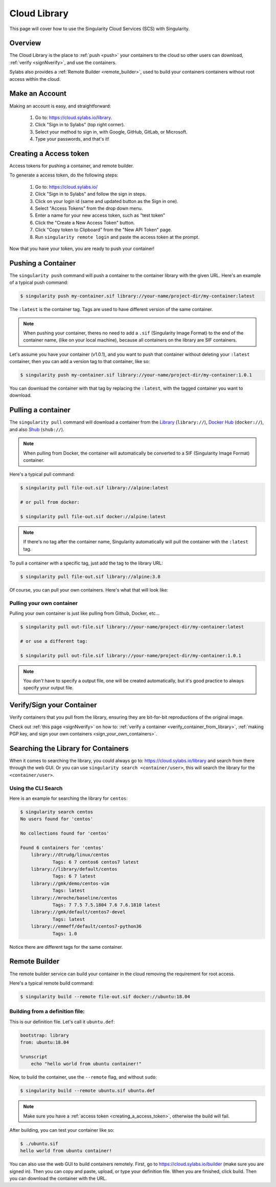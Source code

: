 .. _cloud_library:

Cloud Library
=============

This page will cover how to use the Singularity Cloud Services (SCS) with Singularity.

--------
Overview
--------

The Cloud Library is the place to :ref:`push <push>` your containers to the cloud so other users can
download, :ref:`verify <signNverify>`, and use the containers.

Sylabs also provides a :ref:`Remote Builder <remote_builder>`, used to build your containers 
containers without root access within the cloud.

.. _make_a_account:

---------------
Make an Account
---------------

Making an account is easy, and straightforward:

 1. Go to: https://cloud.sylabs.io/library.
 2. Click "Sign in to Sylabs" (top right corner).
 3. Select your method to sign in, with Google, GitHub, GitLab, or Microsoft.
 4. Type your passwords, and that's it!

.. _creating_a_access_token:

-----------------------
Creating a Access token
-----------------------

Access tokens for pushing a container, and remote builder.

To generate a access token, do the following steps:

  1) Go to: https://cloud.sylabs.io/
  2) Click "Sign in to Sylabs" and follow the sign in steps.
  3) Click on your login id (same and updated button as the Sign in one).
  4) Select "Access Tokens" from the drop down menu.
  5) Enter a name for your new access token, such as "test token"
  6) Click the "Create a New Access Token" button.
  7) Click "Copy token to Clipboard" from the "New API Token" page.
  8) Run ``singularity remote login`` and paste the access token at the prompt.

Now that you have your token, you are ready to push your container!

.. _push:

-------------------
Pushing a Container
-------------------

The ``singularity push`` command will push a container to the container library with the given URL. Here's an example
of a typical push command:

.. code-block:: none

    $ singularity push my-container.sif library://your-name/project-dir/my-container:latest

The ``:latest`` is the container tag. Tags are used to have different version of the same container.

.. note::
    When pushing your container, theres no need to add a ``.sif`` (Singularity Image Format) to the end of the container name, (like
    on your local machine), because all containers on the library are SIF containers.

Let's assume you have your container (v1.0.1), and you want to push that container without deleting
your ``:latest`` container, then you can add a version tag to that container, like so:

.. code-block:: none

    $ singularity push my-container.sif library://your-name/project-dir/my-container:1.0.1

You can download the container with that tag by replacing the ``:latest``, with the tagged container you want to download.

.. _pull:

-------------------
Pulling a container
-------------------

The ``singularity pull`` command will download a container from the `Library <https://cloud.sylabs.io/library>`_
(``library://``), `Docker Hub <https://hub.docker.com/>`_ (``docker://``), and also
`Shub <https://singularity-hub.org/collections>`_ (``shub://``).

.. note::
    When pulling from Docker, the container will automatically be converted to a SIF (Singularity Image Format) container.

Here's a typical pull command:

.. code-block:: none

    $ singularity pull file-out.sif library://alpine:latest

    # or pull from docker:

    $ singularity pull file-out.sif docker://alpine:latest

.. note::
    If there's no tag after the container name, Singularity automatically will pull the container with the ``:latest`` tag.

To pull a container with a specific tag, just add the tag to the library URL:

.. code-block:: none

    $ singularity pull file-out.sif library://alpine:3.8

Of course, you can pull your own containers. Here's what that will look like:

Pulling your own container
--------------------------

Pulling your own container is just like pulling from Github, Docker, etc...

.. code-block:: none

    $ singularity pull out-file.sif library://your-name/project-dir/my-container:latest

    # or use a different tag:

    $ singularity pull out-file.sif library://your-name/project-dir/my-container:1.0.1

.. note::
    You *don't* have to specify a output file, one will be created automatically, but it's good practice to always
    specify your output file.

--------------------------
Verify/Sign your Container
--------------------------

Verify containers that you pull from the library, ensuring they are bit-for-bit reproductions of the original image.

Check out :ref:`this page <signNverify>` on how to: :ref:`verify a container <verify_container_from_library>`,
:ref:`making PGP key, and sign your own containers <sign_your_own_containers>`.

.. _search_the_library:

------------------------------------
Searching the Library for Containers
------------------------------------

When it comes to searching the library, you could always go to: https://cloud.sylabs.io/library and search from there
through the web GUI. Or you can use ``singularity search <container/user>``, this will search the library for
the ``<container/user>``.

Using the CLI Search
--------------------

Here is an example for searching the library for ``centos``:

.. code-block:: none

    $ singularity search centos
    No users found for 'centos'
    
    No collections found for 'centos'
    
    Found 6 containers for 'centos'
    	library://dtrudg/linux/centos
    		Tags: 6 7 centos6 centos7 latest
    	library://library/default/centos
    		Tags: 6 7 latest
    	library://gmk/demo/centos-vim
    		Tags: latest
    	library://mroche/baseline/centos
    		Tags: 7 7.5 7.5.1804 7.6 7.6.1810 latest
    	library://gmk/default/centos7-devel
    		Tags: latest
    	library://emmeff/default/centos7-python36
    		Tags: 1.0

Notice there are different tags for the same container.

.. _remote_builder:

--------------
Remote Builder
--------------

The remote builder service can build your container in the cloud removing the requirement for root access.

Here's a typical remote build command:

.. code-block:: none

    $ singularity build --remote file-out.sif docker://ubuntu:18.04


Building from a definition file:
--------------------------------

This is our definition file. Let's call it ``ubuntu.def``:

.. code-block:: singularity

    bootstrap: library
    from: ubuntu:18.04

    %runscript
        echo "hello world from ubuntu container!"

Now, to build the container, use the ``--remote`` flag, and without ``sudo``:

.. code-block:: none

    $ singularity build --remote ubuntu.sif ubuntu.def

.. note::
    Make sure you have a :ref:`access token <creating_a_access_token>`, otherwise the build will fail.

After building, you can test your container like so:

.. code-block:: none

    $ ./ubuntu.sif
    hello world from ubuntu container!

You can also use the web GUI to build containers remotely. First, go to https://cloud.sylabs.io/builder (make sure you are signed in).
Then you can copy and paste, upload, or type your definition file. When you are finished, click build. Then you can download the container
with the URL.

